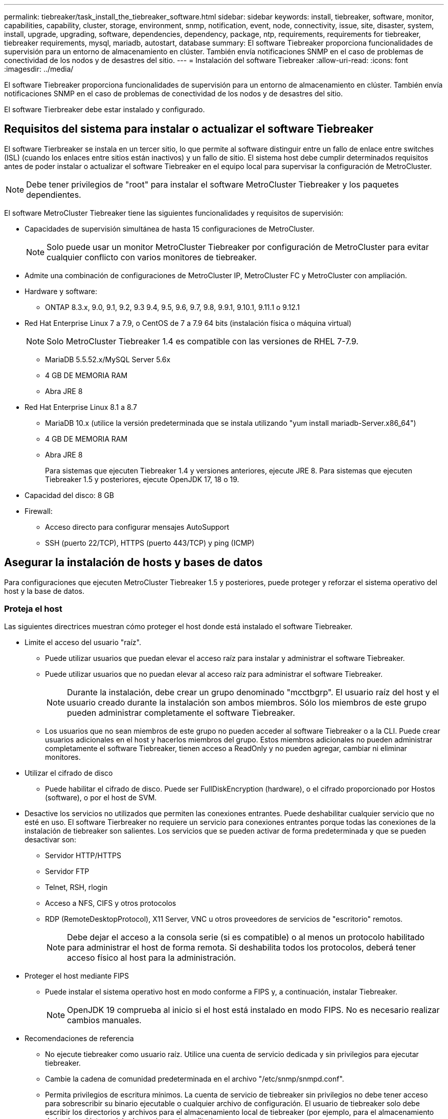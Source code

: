 ---
permalink: tiebreaker/task_install_the_tiebreaker_software.html 
sidebar: sidebar 
keywords: install, tiebreaker, software, monitor, capabilities, capability, cluster, storage, environment, snmp, notification, event, node, connectivity, issue, site, disaster, system, install, upgrade, upgrading, software, dependencies, dependency, package, ntp, requirements, requirements for tiebreaker, tiebreaker requirements, mysql, mariadb, autostart, database 
summary: El software Tiebreaker proporciona funcionalidades de supervisión para un entorno de almacenamiento en clúster. También envía notificaciones SNMP en el caso de problemas de conectividad de los nodos y de desastres del sitio. 
---
= Instalación del software Tiebreaker
:allow-uri-read: 
:icons: font
:imagesdir: ../media/


[role="lead"]
El software Tiebreaker proporciona funcionalidades de supervisión para un entorno de almacenamiento en clúster. También envía notificaciones SNMP en el caso de problemas de conectividad de los nodos y de desastres del sitio.

El software Tierbreaker debe estar instalado y configurado.



== Requisitos del sistema para instalar o actualizar el software Tiebreaker

El software Tierbreaker se instala en un tercer sitio, lo que permite al software distinguir entre un fallo de enlace entre switches (ISL) (cuando los enlaces entre sitios están inactivos) y un fallo de sitio. El sistema host debe cumplir determinados requisitos antes de poder instalar o actualizar el software Tiebreaker en el equipo local para supervisar la configuración de MetroCluster.


NOTE: Debe tener privilegios de "root" para instalar el software MetroCluster Tiebreaker y los paquetes dependientes.

El software MetroCluster Tiebreaker tiene las siguientes funcionalidades y requisitos de supervisión:

* Capacidades de supervisión simultánea de hasta 15 configuraciones de MetroCluster.
+

NOTE: Solo puede usar un monitor MetroCluster Tiebreaker por configuración de MetroCluster para evitar cualquier conflicto con varios monitores de tiebreaker.

* Admite una combinación de configuraciones de MetroCluster IP, MetroCluster FC y MetroCluster con ampliación.
* Hardware y software:
+
** ONTAP 8.3.x, 9.0, 9.1, 9.2, 9.3 9.4, 9.5, 9.6, 9.7, 9.8, 9.9.1, 9.10.1, 9.11.1 o 9.12.1


* Red Hat Enterprise Linux 7 a 7.9, o CentOS de 7 a 7.9 64 bits (instalación física o máquina virtual)
+

NOTE: Solo MetroCluster Tiebreaker 1.4 es compatible con las versiones de RHEL 7-7.9.

+
** MariaDB 5.5.52.x/MySQL Server 5.6x
** 4 GB DE MEMORIA RAM
** Abra JRE 8


* Red Hat Enterprise Linux 8.1 a 8.7
+
** MariaDB 10.x (utilice la versión predeterminada que se instala utilizando "yum install mariadb-Server.x86_64")
** 4 GB DE MEMORIA RAM
** Abra JRE 8
+
Para sistemas que ejecuten Tiebreaker 1.4 y versiones anteriores, ejecute JRE 8. Para sistemas que ejecuten Tiebreaker 1.5 y posteriores, ejecute OpenJDK 17, 18 o 19.





* Capacidad del disco: 8 GB
* Firewall:
+
** Acceso directo para configurar mensajes AutoSupport
** SSH (puerto 22/TCP), HTTPS (puerto 443/TCP) y ping (ICMP)






== Asegurar la instalación de hosts y bases de datos

Para configuraciones que ejecuten MetroCluster Tiebreaker 1.5 y posteriores, puede proteger y reforzar el sistema operativo del host y la base de datos.



=== Proteja el host

Las siguientes directrices muestran cómo proteger el host donde está instalado el software Tiebreaker.

* Limite el acceso del usuario "raíz".
+
** Puede utilizar usuarios que puedan elevar el acceso raíz para instalar y administrar el software Tiebreaker.
** Puede utilizar usuarios que no puedan elevar al acceso raíz para administrar el software Tiebreaker.
+

NOTE: Durante la instalación, debe crear un grupo denominado "mcctbgrp". El usuario raíz del host y el usuario creado durante la instalación son ambos miembros. Sólo los miembros de este grupo pueden administrar completamente el software Tiebreaker.

** Los usuarios que no sean miembros de este grupo no pueden acceder al software Tiebreaker o a la CLI. Puede crear usuarios adicionales en el host y hacerlos miembros del grupo. Estos miembros adicionales no pueden administrar completamente el software Tiebreaker, tienen acceso a ReadOnly y no pueden agregar, cambiar ni eliminar monitores.


* Utilizar el cifrado de disco
+
** Puede habilitar el cifrado de disco. Puede ser FullDiskEncryption (hardware), o el cifrado proporcionado por Hostos (software), o por el host de SVM.


* Desactive los servicios no utilizados que permiten las conexiones entrantes. Puede deshabilitar cualquier servicio que no esté en uso. El software Tierbreaker no requiere un servicio para conexiones entrantes porque todas las conexiones de la instalación de tiebreaker son salientes. Los servicios que se pueden activar de forma predeterminada y que se pueden desactivar son:
+
** Servidor HTTP/HTTPS
** Servidor FTP
** Telnet, RSH, rlogin
** Acceso a NFS, CIFS y otros protocolos
** RDP (RemoteDesktopProtocol), X11 Server, VNC u otros proveedores de servicios de "escritorio" remotos.
+

NOTE: Debe dejar el acceso a la consola serie (si es compatible) o al menos un protocolo habilitado para administrar el host de forma remota. Si deshabilita todos los protocolos, deberá tener acceso físico al host para la administración.



* Proteger el host mediante FIPS
+
** Puede instalar el sistema operativo host en modo conforme a FIPS y, a continuación, instalar Tiebreaker.
+

NOTE: OpenJDK 19 comprueba al inicio si el host está instalado en modo FIPS. No es necesario realizar cambios manuales.



* Recomendaciones de referencia
+
** No ejecute tiebreaker como usuario raíz. Utilice una cuenta de servicio dedicada y sin privilegios para ejecutar tiebreaker.
** Cambie la cadena de comunidad predeterminada en el archivo "/etc/snmp/snmpd.conf".
** Permita privilegios de escritura mínimos. La cuenta de servicio de tiebreaker sin privilegios no debe tener acceso para sobrescribir su binario ejecutable o cualquier archivo de configuración. El usuario de tiebreaker solo debe escribir los directorios y archivos para el almacenamiento local de tiebreaker (por ejemplo, para el almacenamiento de back-end integrado) o los registros de auditoría.
** Seguridad de capa de transporte (TLS) de extremo a extremo. Tiebreaker siempre debe usarse con TLS. Si se utilizan equilibradores de carga intermedios o proxies reversos para front Tiebreaker, debe utilizar TLS para todas las conexiones de red entre todos los componentes del sistema (incluido el almacenamiento de back-end) para garantizar que todo el tráfico esté cifrado en tránsito hacia y desde Tiebreaker. Cuando sea posible, debe establecer el encabezado HTTP estricto Transport Security (HSTS) utilizando la función de encabezados de respuesta personalizados de tiebreaker.
** Debe instalar y ejecutar la versión más reciente de OpenSSH.
** No permita usuarios anónimos.
** Establezca AllowTcpForwarding en "no" o utilice la directiva Match para restringir los usuarios anónimos.
** Desactive el historial de comandos de Shell.
** Actualice con frecuencia. Tiebreaker está activamente desarrollado y actualizar con frecuencia es importante para incorporar correcciones de seguridad y cambios en la configuración predeterminada, como longitudes de clave o conjuntos de cifrado.
** Suscríbete a la lista de correo de HashiCorp Anuncio para recibir anuncios de nuevos lanzamientos y visita el CHANGELOG de Tiebreaker para obtener información sobre las últimas actualizaciones para nuevos lanzamientos.
** Utilice los permisos de archivo correctos. Asegúrese siempre de que se aplican los permisos adecuados a los archivos antes de iniciar el software Tiebreaker, especialmente los que contienen información confidencial.
** La autenticación multifactor (MFA) mejora la seguridad de su organización al requerir que los administradores se identifiquen usando más del nombre de usuario y la contraseña. Aunque es importante, los nombres de usuario y las contraseñas son vulnerables a ataques de fuerza bruta y pueden ser robados por terceros. RHEL 8 ofrece MFA que requiere que los usuarios proporcionen más de un elemento de información para autenticarse correctamente en una cuenta o host Linux. La información adicional puede ser una contraseña única enviada a su teléfono móvil a través de SMS o credenciales de una aplicación como Google Authenticator, hyphhydramine io Authy, o FreeOTP.






==== Información relacionada

.Gestión de usuarios
link:https://access.redhat.com/documentation/en-us/red_hat_enterprise_linux/8/html/configuring_basic_system_settings/assembly_getting-started-with-managing-user-accounts_configuring-basic-system-settings["Introducción a la gestión de cuentas de usuario"^]

link:https://access.redhat.com/documentation/en-us/red_hat_enterprise_linux/8/html/configuring_basic_system_settings/introduction-to-managing-user-and-group-accounts_configuring-basic-system-settings["Introducción a la administración de cuentas de usuarios y grupos"^]

link:https://access.redhat.com/documentation/en-us/red_hat_enterprise_linux/8/html/configuring_basic_system_settings/managing-user-accounts-in-the-web-console-new_configuring-basic-system-settings["Administración de cuentas de usuario en la consola Web"^]

link:https://access.redhat.com/documentation/en-us/red_hat_enterprise_linux/8/html/configuring_basic_system_settings/managing-users-from-the-command-line_configuring-basic-system-settings["Administrar usuarios desde la línea de comandos"^]

link:https://access.redhat.com/documentation/en-us/red_hat_enterprise_linux/8/html/configuring_basic_system_settings/editing-user-groups-using-the-command-line_configuring-basic-system-settings["Editar grupos de usuarios mediante la línea de comandos"^]

link:https://access.redhat.com/documentation/en-us/red_hat_enterprise_linux/8/html/configuring_basic_system_settings/managing-sudo-access_configuring-basic-system-settings["Gestión del acceso sudo"^]

link:https://access.redhat.com/documentation/en-us/red_hat_enterprise_linux/8/html/configuring_basic_system_settings/changing-and-resetting-the-root-password-from-the-command-line_configuring-basic-system-settings["Administrar y restablecer la contraseña raíz"^]

link:https://access.redhat.com/documentation/en-us/red_hat_enterprise_linux/8/html/security_hardening/index["Seguridad reforzada"^]

link:https://access.redhat.com/documentation/en-us/red_hat_enterprise_linux/8/html/securing_networks/index["Proteger las redes"^]

link:https://access.redhat.com/documentation/en-us/red_hat_enterprise_linux/8/html/configuring_basic_system_settings/managing-system-services-with-systemctl_configuring-basic-system-settings["Administrar servicios del sistema con systemctl"^]

link:https://access.redhat.com/documentation/en-us/red_hat_enterprise_linux/8["Documentación de RHEL 8"^]

link:https://access.redhat.com/documentation/ru-ru/openjdk/8/html/configuring_openjdk_8_on_rhel_with_fips/openjdk-default-fips-configuration["Configuración de FIPS predeterminada en OpenJDK 8"^]


NOTE: Si asegura el host, debe asegurarse de que pueda arrancar sin intervención del usuario. Si es necesaria la intervención del usuario, es posible que la funcionalidad de tiebreaker siempre esté disponible si el host se reinicia de forma inesperada. En este caso, la funcionalidad de tiebreaker solo está disponible tras la intervención manual y cuando el host se inicia por completo.



=== Proteja la instalación de la base de datos

Las siguientes directrices muestran cómo proteger y reforzar la instalación de la base de datos MariaDB 10.x.

* Limite el acceso del usuario "raíz".
+
** Tiebreaker utiliza una cuenta dedicada. La cuenta y las tablas para almacenar datos (configuración) se crean durante la instalación de Tiebreaker. El único tiempo que se requiere un acceso elevado a la base de datos es durante la instalación.


* Durante la instalación se requieren los siguientes privilegios y acceso:
+
** La capacidad de crear una base de datos y tablas
** Capacidad de crear opciones globales
** La capacidad de crear un usuario de base de datos y establecer la contraseña
** Capacidad de asociar el usuario de la base de datos a la base de datos y a las tablas y asignar derechos de acceso
+

NOTE: La cuenta de usuario que especifique durante la instalación de tiebreaker debe tener todos estos privilegios. No se admite el uso de varias cuentas de usuario para las distintas tareas.



* Utilice el cifrado de la base de datos
+
** Ofrecemos compatibilidad con el cifrado de datos en reposo
** Los datos en tránsito no están cifrados. Los datos en vuelo usan una conexión de archivos "SOCKS" local.
** FIPS conformidad para MariaDB -- no es necesario habilitar FIPS conformidad con la base de datos. La instalación del host en modo conforme a FIPS es suficiente.


+

NOTE: Si necesita cifrado, la configuración de cifrado debe estar activada antes de instalar el software Tiebreaker.





==== Información relacionada

* Gestión de usuarios de bases de datos
+
link:https://dev.mysql.com/doc/refman/8.0/en/access-control.html["Control de acceso y gestión de cuentas"^]

* Proteja la base de datos
+
link:https://dev.mysql.com/doc/refman/8.0/en/security-against-attack.html["Hacer que MySQL sea seguro contra atacantes"^]

+
link:https://mariadb.com/kb/en/securing-mariadb/["Asegurar MariaDB"^]

* Cifrado de datos en reposo
+
link:https://mariadb.com/kb/en/data-at-rest-encryption-overview/["Información general del cifrado de datos en reposo"^]

+
link:https://www.mysql.com/products/enterprise/tde.html["Cifrado de datos transparente de MySQL Enterprise (TDE)"^]

* Asegure la instalación del almacén
+
link:https://developer.hashicorp.com/vault/tutorials/operations/production-hardening/["Refuerzo de la producción"^]





== Instalar las dependencias de tiebreaker para MetroCluster

Debe instalar un servidor MySQL o MariaDB en función del sistema operativo Linux que sea el host antes de instalar o actualizar el software Tiebreaker.

.Pasos
. Instale JRE.
+
<<install-java-1-8,Instale JRE>>

. Instalar y configurar el almacén.
+
<<install-vault,Instalar y configurar el almacén>>

. Instalar el servidor MySQL o MariaDB:
+
[cols="30,70"]
|===


| Si el host Linux es | Realice lo siguiente... 


 a| 
Red Hat Enterprise Linux 7/CentOS 7
 a| 
Instale MySQL

<<install-mysql-redhat,Instalar MySQL Server 5.5.30 o posterior y las versiones 5.6.x en Red Hat Enterprise Linux 7 o CentOS 7>>



 a| 
Red Hat Enterprise Linux 8
 a| 
Instalar MariaDB

<<install-mariadb,Instalación del servidor MariaDB en Red Hat Enterprise Linux 8>>

|===




=== Instale JRE

Debe instalar JRE en el sistema host antes de instalar o actualizar el software Tiebreaker. Para sistemas que ejecuten Tiebreaker 1.4 y versiones anteriores, ejecute JRE 8. Para sistemas que ejecuten Tiebreaker 1.5 y posteriores, ejecute OpenJDK 17, 18 o 19. Las salidas del ejemplo muestran JRE 1.8.0. (JRE 8).

.Pasos
. Inicie sesión como usuario "raíz" o como usuario sudo que puede cambiar al modo de privilegios avanzado.
+
[listing]
----

login as: root
root@mcctb's password:
Last login: Fri Jan  8 21:33:00 2017 from host.domain.com
----
. Instale JRE.
+
`yum install java-1.8.0-openjdk.x86_64`

+
....
[root@mcctb ~]# yum install java-1.8.0-openjdk.x86_64
Loaded plugins: fastestmirror, langpacks
Loading mirror speeds from cached hostfile
... shortened....
Dependencies Resolved

=======================================================================
Package               Arch   Version                 Repository    Size
=======================================================================
Installing:
 java-1.8.0-openjdk  x86_64  1:1.8.0.144-0.b01.el7_4 updates      238 k
 ..
 ..
Transaction Summary
=======================================================================
Install  1 Package  (+ 4 Dependent packages)

Total download size: 34 M
Is this ok [y/d/N]: y

Installed:
java-1.8.0-openjdk.x86_64 1:1.8.0.144-0.b01.el7_4
Complete!
....




=== Instalar y configurar el almacén

Si no tiene o desea utilizar el servidor local del almacén, debe instalar el almacén. Puede consultar este procedimiento estándar para instalar el almacén o consultar las instrucciones de instalación de Hashicorp para obtener directrices alternativas.


NOTE: Si tiene un servidor Vault en la red, puede configurar el host MetroCluster Tiebreaker para usar la instalación de dicho almacén. En este caso, no es necesario instalar Vault en el host.

.Pasos
. Descargue el archivo zip del almacén.
+
[listing]
----
[root@mcctb /bin]#  curl -sO https://releases.hashicorp.com/vault/1.12.2/vault_1.12.2_linux_amd64.zip
----
. Descomprima el archivo del almacén.
+
[listing]
----
[root@mcctb /bin]# unzip vault_1.12.2_linux_amd64.zip
Archive:  vault_1.12.2_linux_amd64.zip
  inflating: vault
----
. Compruebe la instalación.
+
[listing]
----
[root@mcctb /bin]# vault -version
Vault v1.12.2 (415e1fe3118eebd5df6cb60d13defdc01aa17b03), built 2022-11-23T12:53:46Z
----
. Cree un archivo de configuración del almacén y asegúrese de que el archivo de configuración se crea en el directorio "/root".
+

NOTE: Para asegurar la comunicación con Vault, debe usar TLS.

+
[listing]
----
[root@mcctb ~]# cat > config.hcl
 storage "file" {
  address = "127.0.0.1:8500"
  path    = "/mcctb_vdata/data"
 }
 listener "tcp" {
   address     = "127.0.0.1:8200"
   tls_disable = 1
 }
----
. Inicie el servidor del almacén: `vault server -config config.hcl &`
+
[listing]
----
[root@mcctb ~] vault server -config config.hcl
----
. Exporte la dirección del almacén.
+
Seleccione la opción correcta en función de si está utilizando TLS.

+
[role="tabbed-block"]
====
.Opción 1. Cuando utilice TLS
--
[listing]
----
[root@mcctb ~]# export VAULT_ADDR=’https://127.0.0.1:8300'
----
--
.Opción 2. Cuando no utilice TLS
--
[listing]
----
[root@mcctb ~]# export VAULT_ADDR="http://127.0.0.1:8200"
----
--
====
. Inicialice el almacén.
+
[listing]
----
[root@mcctb ~]# vault operator init
2022-12-15T14:57:22.113+0530 [INFO]  core: security barrier not initialized
2022-12-15T14:57:22.113+0530 [INFO]  core: seal configuration missing, not initialized
2022-12-15T14:57:22.114+0530 [INFO]  core: security barrier not initialized
2022-12-15T14:57:22.116+0530 [INFO]  core: security barrier initialized: stored=1 shares=5 threshold=3
2022-12-15T14:57:22.118+0530 [INFO]  core: post-unseal setup starting
2022-12-15T14:57:22.137+0530 [INFO]  core: loaded wrapping token key
2022-12-15T14:57:22.137+0530 [INFO]  core: Recorded vault version: vault version=1.12.2 upgrade time="2022-12-15 09:27:22.137200412 +0000 UTC" build date=2022-11-23T12:53:46Z
2022-12-15T14:57:22.137+0530 [INFO]  core: successfully setup plugin catalog: plugin-directory=""
2022-12-15T14:57:22.137+0530 [INFO]  core: no mounts; adding default mount table
2022-12-15T14:57:22.143+0530 [INFO]  core: successfully mounted backend: type=cubbyhole version="" path=cubbyhole/
2022-12-15T14:57:22.144+0530 [INFO]  core: successfully mounted backend: type=system version="" path=sys/
2022-12-15T14:57:22.144+0530 [INFO]  core: successfully mounted backend: type=identity version="" path=identity/
2022-12-15T14:57:22.148+0530 [INFO]  core: successfully enabled credential backend: type=token version="" path=token/ namespace="ID: root. Path: "
2022-12-15T14:57:22.149+0530 [INFO]  rollback: starting rollback manager
2022-12-15T14:57:22.149+0530 [INFO]  core: restoring leases
2022-12-15T14:57:22.150+0530 [INFO]  expiration: lease restore complete
2022-12-15T14:57:22.150+0530 [INFO]  identity: entities restored
2022-12-15T14:57:22.150+0530 [INFO]  identity: groups restored
2022-12-15T14:57:22.151+0530 [INFO]  core: usage gauge collection is disabled
2022-12-15T14:57:23.385+0530 [INFO]  core: post-unseal setup complete
2022-12-15T14:57:23.387+0530 [INFO]  core: root token generated
2022-12-15T14:57:23.387+0530 [INFO]  core: pre-seal teardown starting
2022-12-15T14:57:23.387+0530 [INFO]  rollback: stopping rollback manager
2022-12-15T14:57:23.387+0530 [INFO]  core: pre-seal teardown complete
Unseal Key 1: xxxxxxxxxxxxxxxxxxxxxxxxxxxxxxxxxxxxxxx
Unseal Key 2: xxxxxxxxxxxxxxxxxxxxxxxxxxxxxxxxxxxxxxx
Unseal Key 3: xxxxxxxxxxxxxxxxxxxxxxxxxxxxxxxxxxxxxxx
Unseal Key 4: xxxxxxxxxxxxxxxxxxxxxxxxxxxxxxxxxxxxxxx
Unseal Key 5: xxxxxxxxxxxxxxxxxxxxxxxxxxxxxxxxxxxxxxx

Initial Root Token: xxxxxxxxxxxxxxxxxxxxxxxxxxxxxxx


Vault initialized with 5 key shares and a key threshold of 3. Please securely
distribute the key shares printed above. When the Vault is re-sealed,
restarted, or stopped, you must supply at least 3 of these keys to unseal it
before it can start servicing requests.

Vault does not store the generated root key. Without at least 3 keys to
reconstruct the root key, Vault will remain permanently sealed!

It is possible to generate new unseal keys, provided you have a quorum of
existing unseal keys shares. See "vault operator rekey" for more information.
----
. Exporte el token raíz del almacén.
+
[listing]
----
[root@mcctb ~]#  export VAULT_TOKEN="xxxxxxxxxxxxxxxxxxxxxxxxxxxxxxx"
----
. Desselle el almacén utilizando cualquiera de las tres claves que se crearon.
+
[listing]
----

[root@mcctb ~]# vault operator unseal
Unseal Key (will be hidden):
Key                Value
---                -----
Seal Type          shamir
Initialized        true
Sealed             true
Total Shares       5
Threshold          3
Unseal Progress    1/3
Unseal Nonce       d45a3848-8338-febc-2e0b-b72b76ef3394
Version            1.12.2
Build Date         2022-11-23T12:53:46Z
Storage Type       file
HA Enabled         false
[root@mcctb ~]# vault operator unseal
Unseal Key (will be hidden):
Key                Value
---                -----
Seal Type          shamir
Initialized        true
Sealed             true
Total Shares       5
Threshold          3
Unseal Progress    2/3
Unseal Nonce       d45a3848-8338-febc-2e0b-b72b76ef3394
Version            1.12.2
Build Date         2022-11-23T12:53:46Z
Storage Type       file
HA Enabled         false
[root@mcctb ~]# vault operator unseal
Unseal Key (will be hidden):
2022-12-15T15:15:00.980+0530 [INFO]  core.cluster-listener.tcp: starting listener: listener_address=127.0.0.1:8201
2022-12-15T15:15:00.980+0530 [INFO]  core.cluster-listener: serving cluster requests: cluster_listen_address=127.0.0.1:8201
2022-12-15T15:15:00.981+0530 [INFO]  core: post-unseal setup starting
2022-12-15T15:15:00.981+0530 [INFO]  core: loaded wrapping token key
2022-12-15T15:15:00.982+0530 [INFO]  core: successfully setup plugin catalog: plugin-directory=""
2022-12-15T15:15:00.983+0530 [INFO]  core: successfully mounted backend: type=system version="" path=sys/
2022-12-15T15:15:00.984+0530 [INFO]  core: successfully mounted backend: type=identity version="" path=identity/
2022-12-15T15:15:00.984+0530 [INFO]  core: successfully mounted backend: type=cubbyhole version="" path=cubbyhole/
2022-12-15T15:15:00.986+0530 [INFO]  core: successfully enabled credential backend: type=token version="" path=token/ namespace="ID: root. Path: "
2022-12-15T15:15:00.986+0530 [INFO]  rollback: starting rollback manager
2022-12-15T15:15:00.987+0530 [INFO]  core: restoring leases
2022-12-15T15:15:00.987+0530 [INFO]  expiration: lease restore complete
2022-12-15T15:15:00.987+0530 [INFO]  identity: entities restored
2022-12-15T15:15:00.987+0530 [INFO]  identity: groups restored
2022-12-15T15:15:00.988+0530 [INFO]  core: usage gauge collection is disabled
2022-12-15T15:15:00.989+0530 [INFO]  core: post-unseal setup complete
2022-12-15T15:15:00.989+0530 [INFO]  core: vault is unsealed
Key             Value
---             -----
Seal Type       shamir
Initialized     true
Sealed          false
Total Shares    5
Threshold       3
Version         1.12.2
Build Date      2022-11-23T12:53:46Z
Storage Type    file
Cluster Name    vault-cluster-2d3ed3b4
Cluster ID      fc47f0fd-135d-39a1-7a7c-97c7c4710166
HA Enabled      false
----
. Compruebe que el estado sellado del almacén es falso.
+
[listing]
----
[root@mcctb ~]# vault status
Key             Value
---             -----
Seal Type       shamir
Initialized     true
Sealed          false
Total Shares    5
Threshold       3
Version         1.12.2
Build Date      2022-11-23T12:53:46Z
Storage Type    file
Cluster Name    vault-cluster-2d3ed3b4
Cluster ID      fc47f0fd-135d-39a1-7a7c-97c7c4710166
HA Enabled      false
----
. Compruebe que el servicio Vault se inicia en el host durante el arranque.
+
.. Ejecute el siguiente comando: `cd /etc/systemd/`
+
[listing]
----
[root@mcctb ~]#  cd /etc/systemd/
----
.. Ejecute el siguiente comando: `cat > vault.service`
+
[listing]
----
[root@mcctb system]# cat > vault.service
[Unit]
Description=Vault Service
After=mariadb.service

[Service]
Type=forking
ExecStart=/usr/bin/vault server -config /root/config.hcl &
Restart=on-failure

[Install]
WantedBy=multi-user.target
----
.. Ejecute el siguiente comando: `systemctl daemon-reload`
+
[listing]
----
[root@mcctb system]#  systemctl daemon-reload
----
.. Ejecute el siguiente comando: `systemctl enable vault.service`
+
[listing]
----
[root@mcctb system]#  systemctl enable vault.service
Created symlink /etc/systemd/system/multi-user.target.wants/vault.service → /etc/systemd/system/vault.service.
----


+

NOTE: Se le solicitará que utilice esta función durante la instalación de MetroCluster Tiebreaker. Si desea cambiar el método para dessellar el almacén, deberá desinstalar y volver a instalar el software MetroCluster Tiebreaker.





=== Instalar MySQL Server 5.5.30 o posterior y las versiones 5.6.x en Red Hat Enterprise Linux 7 o CentOS 7

Debe instalar MySQL Server 5.5.30 o posterior y la versión 5.6.x en el sistema host antes de instalar o actualizar el software Tiebreaker.

.Pasos
. Inicie sesión como usuario raíz o como usuario sudo que puede cambiar al modo de privilegios avanzado.
+
[listing]
----

login as: root
root@mcctb's password:
Last login: Fri Jan  8 21:33:00 2016 from host.domain.com
----
. Añada el repositorio de MySQL al sistema host:
+
`[root@mcctb ~]# yum localinstall \https://dev.mysql.com/get/mysql57-community-release-el6-11.noarch.rpm`

+
[listing]
----

Loaded plugins: product-id, refresh-packagekit, security, subscription-manager
Setting up Local Package Process
Examining /var/tmp/yum-root-LLUw0r/mysql-community-release-el6-5.noarch.rpm: mysql-community-release-el6-5.noarch
Marking /var/tmp/yum-root-LLUw0r/mysql-community-release-el6-5.noarch.rpm to be installed
Resolving Dependencies
--> Running transaction check
---> Package mysql-community-release.noarch 0:el6-5 will be installed
--> Finished Dependency Resolution
Dependencies Resolved
================================================================================
Package               Arch   Version
                                    Repository                             Size
================================================================================
Installing:
mysql-community-release
                       noarch el6-5 /mysql-community-release-el6-5.noarch 4.3 k
Transaction Summary
================================================================================
Install       1 Package(s)
Total size: 4.3 k
Installed size: 4.3 k
Is this ok [y/N]: y
Downloading Packages:
Running rpm_check_debug
Running Transaction Test
Transaction Test Succeeded
Running Transaction
  Installing : mysql-community-release-el6-5.noarch                         1/1
  Verifying  : mysql-community-release-el6-5.noarch                         1/1
Installed:
  mysql-community-release.noarch 0:el6-5
Complete!
----
. Deshabilite el repositorio de MySQL 57:
+
`[root@mcctb ~]# yum-config-manager --disable mysql57-community`

. Habilite el repositorio de MySQL 56:
+
`[root@mcctb ~]# yum-config-manager --enable mysql56-community`

. Habilite el repositorio:
+
`[root@mcctb ~]# yum repolist enabled | grep "mysql.*-community.*"`

+
[listing]
----

mysql-connectors-community           MySQL Connectors Community            21
mysql-tools-community                MySQL Tools Community                 35
mysql56-community                    MySQL 5.6 Community Server           231
----
. Instale el servidor de comunidad MySQL:
+
`[root@mcctb ~]# yum install mysql-community-server`

+
[listing]
----

Loaded plugins: product-id, refresh-packagekit, security, subscription-manager
This system is not registered to Red Hat Subscription Management. You can use subscription-manager
to register.
Setting up Install Process
Resolving Dependencies
--> Running transaction check
.....Output truncated.....
---> Package mysql-community-libs-compat.x86_64 0:5.6.29-2.el6 will be obsoleting
--> Finished Dependency Resolution
Dependencies Resolved
==============================================================================
Package                          Arch   Version       Repository          Size
==============================================================================
Installing:
 mysql-community-client         x86_64  5.6.29-2.el6  mysql56-community  18  M
     replacing  mysql.x86_64 5.1.71-1.el6
 mysql-community-libs           x86_64  5.6.29-2.el6  mysql56-community  1.9 M
     replacing  mysql-libs.x86_64 5.1.71-1.el6
 mysql-community-libs-compat    x86_64  5.6.29-2.el6  mysql56-community  1.6 M
     replacing  mysql-libs.x86_64 5.1.71-1.el6
 mysql-community-server         x86_64  5.6.29-2.el6  mysql56-community  53  M
     replacing  mysql-server.x86_64 5.1.71-1.el6
Installing for dependencies:
mysql-community-common          x86_64  5.6.29-2.el6  mysql56-community   308 k

Transaction Summary
===============================================================================
Install       5 Package(s)
Total download size: 74 M
Is this ok [y/N]: y
Downloading Packages:
(1/5): mysql-community-client-5.6.29-2.el6.x86_64.rpm       |  18 MB     00:28
(2/5): mysql-community-common-5.6.29-2.el6.x86_64.rpm       | 308 kB     00:01
(3/5): mysql-community-libs-5.6.29-2.el6.x86_64.rpm         | 1.9 MB     00:05
(4/5): mysql-community-libs-compat-5.6.29-2.el6.x86_64.rpm  | 1.6 MB     00:05
(5/5): mysql-community-server-5.6.29-2.el6.x86_64.rpm       |  53 MB     03:42
-------------------------------------------------------------------------------
Total                                              289 kB/s |  74 MB     04:24
warning: rpmts_HdrFromFdno: Header V3 DSA/SHA1 Signature, key ID 5072e1f5: NOKEY
Retrieving key from file:/etc/pki/rpm-gpg/RPM-GPG-KEY-mysql
Importing GPG key 0x5072E1F5:
 Userid : MySQL Release Engineering <mysql-build@oss.oracle.com>
Package: mysql-community-release-el6-5.noarch
         (@/mysql-community-release-el6-5.noarch)
 From   : file:/etc/pki/rpm-gpg/RPM-GPG-KEY-mysql
Is this ok [y/N]: y
Running rpm_check_debug
Running Transaction Test
Transaction Test Succeeded
Running Transaction
  Installing : mysql-community-common-5.6.29-2.el6.x86_64
....Output truncated....
1.el6.x86_64                                                               7/8
  Verifying  : mysql-5.1.71-1.el6.x86_64                       	           8/8
Installed:
  mysql-community-client.x86_64 0:5.6.29-2.el6
  mysql-community-libs.x86_64 0:5.6.29-2.el6
  mysql-community-libs-compat.x86_64 0:5.6.29-2.el6
  mysql-community-server.x86_64 0:5.6.29-2.el6

Dependency Installed:
  mysql-community-common.x86_64 0:5.6.29-2.el6

Replaced:
  mysql.x86_64 0:5.1.71-1.el6 mysql-libs.x86_64 0:5.1.71-1.el6
  mysql-server.x86_64 0:5.1.71-1.el6
Complete!
----
. Inicie el servidor MySQL:
+
`[root@mcctb ~]# service mysqld start`

+
[listing]
----

Initializing MySQL database:  2016-04-05 19:44:38 0 [Warning] TIMESTAMP
with implicit DEFAULT value is deprecated. Please use
--explicit_defaults_for_timestamp server option (see documentation
for more details).
2016-04-05 19:44:38 0 [Note] /usr/sbin/mysqld (mysqld 5.6.29)
        starting as process 2487 ...
2016-04-05 19:44:38 2487 [Note] InnoDB: Using atomics to ref count
        buffer pool pages
2016-04-05 19:44:38 2487 [Note] InnoDB: The InnoDB memory heap is disabled
....Output truncated....
2016-04-05 19:44:42 2509 [Note] InnoDB: Shutdown completed; log sequence
       number 1625987

PLEASE REMEMBER TO SET A PASSWORD FOR THE MySQL root USER!
To do so, start the server, then issue the following commands:

  /usr/bin/mysqladmin -u root password 'new-password'
  /usr/bin/mysqladmin -u root -h mcctb password 'new-password'

Alternatively, you can run:
  /usr/bin/mysql_secure_installation

which will also give you the option of removing the test
databases and anonymous user created by default.  This is
strongly recommended for production servers.
.....Output truncated.....
WARNING: Default config file /etc/my.cnf exists on the system
This file will be read by default by the MySQL server
If you do not want to use this, either remove it, or use the
--defaults-file argument to mysqld_safe when starting the server

                                                           [  OK  ]
Starting mysqld:                                           [  OK  ]
----
. Confirme que el servidor MySQL está ejecutando:
+
`[root@mcctb ~]# service mysqld status`

+
[listing]
----

mysqld (pid  2739) is running...
----
. Configure los ajustes de seguridad y contraseña:
+
`[root@mcctb ~]# mysql_secure_installation`

+
[listing]
----

NOTE: RUNNING ALL PARTS OF THIS SCRIPT IS RECOMMENDED FOR ALL MySQL
       SERVERS IN PRODUCTION USE!  PLEASE READ EACH STEP CAREFULLY!

 In order to log into MySQL to secure it, we'll need the current
 password for the root user.  If you've just installed MySQL, and
 you haven't set the root password yet, the password will be blank,
 so you should just press enter here.

 Enter current password for root (enter for none):   <== on default install
                                                         hit enter here
 OK, successfully used password, moving on...

 Setting the root password ensures that nobody can log into the MySQL
 root user without the proper authorization.

 Set root password? [Y/n] y
 New password:
 Re-enter new password:
 Password updated successfully!
 Reloading privilege tables..
  ... Success!

 By default, a MySQL installation has an anonymous user, allowing anyone
 to log into MySQL without having to have a user account created for
 them.  This is intended only for testing, and to make the installation
 go a bit smoother.  You should remove them before moving into a
 production environment.

 Remove anonymous users? [Y/n] y
  ... Success!

 Normally, root should only be allowed to connect from 'localhost'.  This
 ensures that someone cannot guess at the root password from the network.

 Disallow root login remotely? [Y/n] y
  ... Success!

 By default, MySQL comes with a database named 'test' that anyone can
 access.  This is also intended only for testing, and should be removed
 before moving into a production environment.

 Remove test database and access to it? [Y/n] y
  - Dropping test database...
 ERROR 1008 (HY000) at line 1: Can't drop database 'test';
 database doesn't exist
  ... Failed!  Not critical, keep moving...
  - Removing privileges on test database...
  ... Success!

 Reloading the privilege tables will ensure that all changes made so far
 will take effect immediately.

 Reload privilege tables now? [Y/n] y
  ... Success!

 All done!  If you've completed all of the above steps, your MySQL
 installation should now be secure.

 Thanks for using MySQL!

 Cleaning up...
----
. Compruebe que el inicio de sesión de MySQL funciona:
+
`[root@mcctb ~]# mysql -u root –p`

+
[listing]
----
Enter password: <configured_password>
Welcome to the MySQL monitor.  Commands end with ; or \g.
Your MySQL connection id is 17
Server version: 5.6.29 MySQL Community Server (GPL)

Copyright (c) 2000, 2016, Oracle and/or its affiliates. All rights reserved.

Oracle is a registered trademark of Oracle Corporation and/or its
affiliates. Other names may be trademarks of their respective
owners.

Type 'help;' or '\h' for help. Type '\c' to clear the current input statement.
mysql>
----
+
Si el inicio de sesión de MySQL está funcionando, la salida finalizará en la `mysql>` prompt.





==== Habilitar la configuración de inicio automático de MySQL

Debe verificar que la función de inicio automático esté activada para el daemon MySQL. Al activar el daemon MySQL se reinicia automáticamente si se reinicia el sistema en el que reside el software MetroCluster Tiebreaker. Si el daemon MySQL no se está ejecutando, el software Tiebreaker continúa ejecutándose, pero no puede reiniciarse y no se pueden realizar cambios de configuración.

.Paso
. Compruebe que MySQL está habilitado para el inicio automático cuando arranque:
+
`[root@mcctb ~]# systemctl list-unit-files mysqld.service`

+
[listing]
----
UNIT FILE          State
------------------ ----------
mysqld.service     enabled

----
+
Si MySQL no está habilitado para el inicio automático al arrancar, consulte la documentación de MySQL para activar la función de inicio automático para la instalación.





=== Instalación del servidor MariaDB en Red Hat Enterprise Linux 8

Debe instalar el servidor MariaDB en el sistema host antes de instalar o actualizar el software Tiebreaker.

.Antes de empezar
El sistema host debe ejecutarse en Red Hat Enterprise Linux (RHEL) 8.

.Pasos
. Inicie sesión como `root` usuario o un usuario que puede sudo al modo de privilegios avanzado.
+
[listing]
----

login as: root
root@mcctb's password:
Last login: Fri Jan  8 21:33:00 2017 from host.domain.com
----
. Instalar el servidor MariaDB:
+
`[root@mcctb ~]# yum install mariadb-server.x86_64`

+
[listing]
----
 [root@mcctb ~]# yum install mariadb-server.x86_64
Loaded plugins: fastestmirror, langpacks
...
...

===========================================================================
 Package                      Arch   Version         Repository        Size
===========================================================================
Installing:
mariadb-server               x86_64   1:5.5.56-2.el7   base            11 M
Installing for dependencies:

Transaction Summary
===========================================================================
Install  1 Package  (+8 Dependent packages)
Upgrade             ( 1 Dependent package)

Total download size: 22 M
Is this ok [y/d/N]: y
Downloading packages:
No Presto metadata available for base warning:
/var/cache/yum/x86_64/7/base/packages/mariadb-libs-5.5.56-2.el7.x86_64.rpm:
Header V3 RSA/SHA256 Signature,
key ID f4a80eb5: NOKEY] 1.4 MB/s | 3.3 MB  00:00:13 ETA
Public key for mariadb-libs-5.5.56-2.el7.x86_64.rpm is not installed
(1/10): mariadb-libs-5.5.56-2.el7.x86_64.rpm  | 757 kB  00:00:01
..
..
(10/10): perl-Net-Daemon-0.48-5.el7.noarch.rpm|  51 kB  00:00:01
-----------------------------------------------------------------------------------------
Installed:
  mariadb-server.x86_64 1:5.5.56-2.el7

Dependency Installed:
mariadb.x86_64 1:5.5.56-2.el7
perl-Compress-Raw-Bzip2.x86_64 0:2.061-3.el7
perl-Compress-Raw-Zlib.x86_64 1:2.061-4.el7
perl-DBD-MySQL.x86_64 0:4.023-5.el7
perl-DBI.x86_64 0:1.627-4.el7
perl-IO-Compress.noarch 0:2.061-2.el7
perl-Net-Daemon.noarch 0:0.48-5.el7
perl-PlRPC.noarch 0:0.2020-14.el7

Dependency Updated:
  mariadb-libs.x86_64 1:5.5.56-2.el7
Complete!
----
. Inicie el servidor MariaDB:
+
`[root@mcctb ~]# systemctl start mariadb`

. Compruebe que el servidor MariaDB se ha iniciado:
+
`[root@mcctb ~]# systemctl status mariadb`

+
....

[root@mcctb ~]# systemctl status mariadb
mariadb.service - MariaDB database server
...
Nov 08 21:28:59 mcctb systemd[1]: Starting MariaDB database server...
...
Nov 08 21:29:01 scspr0523972001 systemd[1]: Started MariaDB database server.
....
+

NOTE: Compruebe que la configuración "Activar inicio automático" está activada para MariaDB. Consulte <<mariadb-autostart>>.

. Configure los ajustes de seguridad y contraseña:
+
`[root@mcctb ~]# mysql_secure_installation`

+
[listing]
----

[root@mcctb ~]# mysql_secure_installation
NOTE: RUNNING ALL PARTS OF THIS SCRIPT IS RECOMMENDED FOR ALL MariaDB
SERVERS IN PRODUCTION USE! PLEASE READ EACH STEP CAREFULLY!
Set root password? [Y/n] y
New password:
Re-enter new password:
Password updated successfully!
Remove anonymous users? [Y/n] y
... Success!
Normally, root should only be allowed to connect from 'localhost'. This
ensures that someone cannot guess at the root password from the network.
Disallow root login remotely? [Y/n] y
... Success!
Remove test database and access to it? [Y/n] y
- Dropping test database...
... Success!
- Removing privileges on test database...
... Success!
Reload privilege tables now? [Y/n]
... Success!
Cleaning up...
All done! If you've completed all of the above steps, your MariaDB
installation should now be secure.
Thanks for using MariaDB!
----




==== Activación de la configuración de inicio automático para MariaDB

Debe comprobar que la función de inicio automático está activada para MariaDB. Si no activa la función de inicio automático y el sistema en el que reside el software MetroCluster Tiebreaker debe reiniciarse, el software de tiebreaker, pero el servicio MariaDB no puede reiniciarse y no se pueden realizar cambios de configuración.

.Pasos
. Active el servicio de inicio automático:
+
`[root@mcctb ~]# systemctl enable mariadb.service`

. Compruebe que MariaDB está habilitado para iniciarse automáticamente al arrancar:
+
`[root@mcctb ~]# systemctl list-unit-files mariadb.service`

+
[listing]
----
UNIT FILE          State
------------------ ----------
mariadb.service    enabled
----




== Instalar o actualizar el paquete de software

Debe instalar o actualizar el software MetroCluster Tiebreaker en el equipo local para supervisar las configuraciones de MetroCluster.

* El sistema de almacenamiento debe ejecutar ONTAP 8.3.x o una versión posterior.
* Debe haber instalado OpenJDK mediante el `yum install java-x.x.x-openjdk` comando. Para sistemas que ejecuten Tiebreaker 1.4 y versiones anteriores, ejecute JRE 8. Para sistemas que ejecuten Tiebreaker 1.5 y posteriores, ejecute OpenJDK 17, 18 o 19. Las salidas del ejemplo muestran JRE 1.8.0. (JRE 8).
* Puede instalar MetroCluster Tiebreaker como usuario que no sea raíz con suficientes privilegios de administración para realizar la instalación de tiebreaker, crear tablas, usuarios, y establecer la contraseña de usuario, etc.


.Pasos
. Descargue la última versión del software MetroCluster Tiebreaker. En este ejemplo se usa la versión 1.5.
+
https://["Soporte de NetApp"^]

. Inicie sesión en el host como usuario raíz.
. Verifique el archivo RPM.
+
.. Descargue e importe el archivo de claves RPM:
+
[listing]
----
[root@mcctb ~]# rpm --import MetroCluster_Tiebreaker_RPM_GPG.key
----
.. Compruebe la huella digital para comprobar que se ha importado la clave correcta.
+
En el ejemplo siguiente se muestra una huella digital correcta de la clave:

+
[listing]
----
root@mcctb:~/signing/mcctb-rpms# gpg --show-keys --with-fingerprint MetroCluster_Tiebreaker_RPM_GPG.key
pub   rsa3072 2022-11-17 [SCEA] [expires: 2025-11-16]
      65AC 1562 E28A 1497 7BBD  7251 2855 EB02 3E77 FAE5
uid                      MCCTB-RPM (mcctb RPM production signing) <mcctb-rpm@netapp.com>
----
.. Compruebe la firma: `rpm --checksig NetApp-MetroCluster-Tiebreaker-Software-1.5-1.x86_64.rpm`
+
[listing]
----
NetApp-MetroCluster-Tiebreaker-Software-1.5-1.x86_64.rpm: digests OK
----
+

NOTE: Sólo debe continuar con la instalación una vez que haya verificado correctamente la firma.



. [[install-Tiebreaker]]instale o actualice el software de tiebreaker:
+

NOTE: Solo puede actualizar a tiebreaker versión 1.5 cuando actualice desde la versión 1.4 de tiebreaker. No se puede actualizar desde versiones anteriores a Tiebreaker 1.5.

+
Seleccione el procedimiento correcto de abajo dependiendo de si está realizando una instalación nueva o actualizando una instalación existente.

+
[role="tabbed-block"]
====
.Realice una instalación nueva
--
.. Ejecute el comando:
`rpm -ivh NetApp-MetroCluster-Tiebreaker-Software-1.5-1.x86_64.rpm`
+
El sistema muestra el siguiente resultado para una instalación correcta:

+
[listing]
----

Verifying...                          ################################# [100%]
Preparing...                          ################################# [100%]
Updating / installing...
   1:NetApp-MetroCluster-Tiebreaker-So################################# [100%]
Enter the absolute path for Java : /usr/lib/jvm/java-19-openjdk-19.0.0.0.36-2.rolling.el8.x86_64/bin/java
Verifying if Java exists...
Found Java. Proceeding with the installation.
Enter host user account to use for the installation:
mcctbuser1
User account mcctbuser1 found. Proceeding with the installation
Enter database user name:
root
Please enter database password for root
Enter password:
Sealed          false
Do you wish to auto unseal vault(y/n)?y
Enter the key1:
Enter the key2:
Enter the key3:
Success! Uploaded policy: mcctb-policy
Error enabling approle auth: Error making API request.
URL: POST http://127.0.0.1:8200/v1/sys/auth/approle
Code: 400. Errors:
* path is already in use at approle/
Success! Enabled the kv secrets engine at: mcctb/
Success! Data written to: auth/approle/role/mcctb-app
Password updated successfully in the vault.
Synchronizing state of netapp-metrocluster-tiebreaker-software.service with SysV service script with /usr/lib/systemd/systemd-sysv-install.
Executing: /usr/lib/systemd/systemd-sysv-install enable netapp-metrocluster-tiebreaker-software
Created symlink /etc/systemd/system/multi-user.target.wants/netapp-metrocluster-tiebreaker-software.service → /etc/systemd/system/netapp-metrocluster-tiebreaker-software.service.
Attempting to start NetApp MetroCluster Tiebreaker software services
Started NetApp MetroCluster Tiebreaker software services
Successfully installed NetApp MetroCluster Tiebreaker software version 1.5.

----


--
.Actualizar una instalación existente
--
.. Compruebe que una versión compatible de OpenJDK está instalada y es la versión actual de Java que se encuentra en el host.
+

NOTE: Para las actualizaciones de Tiebreaker 1.5, debe instalar OpenJDK versión 17, 18 o 19.

+
[listing]
----
[root@mcctb ~]# readlink -f /usr/bin/java
/usr/lib/jvm/java-19-openjdk-19.0.0.0.36-2.rolling.el8.x86_64/bin/java
----
.. Compruebe que el servicio del almacén no está sellado y en funcionamiento: `vault status`
+
[listing]
----
[root@mcctb ~]# vault status
Key             Value
---             -----
Seal Type       shamir
Initialized     true
Sealed          false
Total Shares    5
Threshold       3
Version         1.12.2
Build Date      2022-11-23T12:53:46Z
Storage Type    file
Cluster Name    vault-cluster-2d3ed3b4
Cluster ID      fc47f0fd-135d-39a1-7a7c-97c7c4710166
HA Enabled      false
----
.. Actualice el software Tiebreaker.
+
[listing]
----
[root@mcctb ~]# rpm -Uvh NetApp-MetroCluster-Tiebreaker-Software-1.5-1.x86_64.rpm
----
+
El sistema muestra el siguiente resultado para una actualización correcta:

+
[listing]
----
Verifying...                          ################################# [100%]
Preparing...                          ################################# [100%]
Updating / installing...
   1:NetApp-MetroCluster-Tiebreaker-So################################# [ 50%]
Enter the absolute path for Java : /usr/lib/jvm/java-19-openjdk-19.0.0.0.36-2.rolling.el8.x86_64/bin/java
Verifying if Java exists...
Found Java. Proceeding with the installation.
Enter host user account to use for the installation:
mcctbuser1
User account mcctbuser1 found. Proceeding with the installation
Sealed          false
Do you wish to auto unseal vault(y/n)?y
Enter the key1:
Enter the key2:
Enter the key3:
Success! Uploaded policy: mcctb-policy
Error enabling approle auth: Error making API request.
URL: POST http://127.0.0.1:8200/v1/sys/auth/approle
Code: 400. Errors:
* path is already in use at approle/
Success! Enabled the kv secrets engine at: mcctb/
Success! Data written to: auth/approle/role/mcctb-app
Enter database user name : root
Please enter database password for root
Enter password:
Password updated successfully in the database.
Password updated successfully in the vault.
Synchronizing state of netapp-metrocluster-tiebreaker-software.service with SysV service script with /usr/lib/systemd/systemd-sysv-install.
Executing: /usr/lib/systemd/systemd-sysv-install enable netapp-metrocluster-tiebreaker-software
Attempting to start NetApp MetroCluster Tiebreaker software services
Started NetApp MetroCluster Tiebreaker software services
Successfully upgraded NetApp MetroCluster Tiebreaker software to version 1.5.
Cleaning up / removing...
   2:NetApp-MetroCluster-Tiebreaker-So################################# [100%]
----


--
====
+

NOTE: Si introduce la contraseña raíz de MySQL incorrecta, el software Tiebreaker indica que se ha instalado correctamente, pero muestra mensajes de acceso denegado. Para resolver el problema, debe desinstalar el software Tiebreaker mediante `rpm -e` Y a continuación, vuelva a instalar el software utilizando la contraseña raíz de MySQL correcta.

. Compruebe la conectividad de tiebreaker con el software MetroCluster abriendo una conexión SSH desde el host Tiebreaker hasta cada LIF de gestión de nodos y LIF de gestión de clústeres.


.Información relacionada
https://["Soporte de NetApp"^]



== Actualizar el host donde se ejecuta el monitor de tiebreaker

Puede actualizar el host en el que se ejecuta el monitor de tiebreaker si coloca los monitores en modo observador antes de la actualización.

.Pasos
. Compruebe que los monitores están en modo observador:
+
`monitor show –status`

+
[listing]
----
NetApp MetroCluster Tiebreaker:> monitor show -status
MetroCluster: cluster_A
    Disaster: false
    Monitor State: Normal
    Observer Mode: true
    Silent Period: 15
    Override Vetoes: false
    Cluster: cluster_Ba(UUID:4d9ccf24-080f-11e4-9df2-00a098168e7c)
        Reachable: true
        All-Links-Severed: FALSE
            Node: mcc5-a1(UUID:78b44707-0809-11e4-9be1-e50dab9e83e1)
                Reachable: true
                All-Links-Severed: FALSE
                State: normal
            Node: mcc5-a2(UUID:9a8b1059-0809-11e4-9f5e-8d97cdec7102)
                Reachable: true
                All-Links-Severed: FALSE
                State: normal
    Cluster: cluster_B(UUID:70dacd3b-0823-11e4-a7b9-00a0981693c4)
        Reachable: true
        All-Links-Severed: FALSE
            Node: mcc5-b1(UUID:961fce7d-081d-11e4-9ebf-2f295df8fcb3)
                Reachable: true
                All-Links-Severed: FALSE
                State: normal
            Node: mcc5-b2(UUID:9393262d-081d-11e4-80d5-6b30884058dc)
                Reachable: true
                All-Links-Severed: FALSE
                State: normal
----
. Cambie todos los monitores al modo observador.
+
[listing]
----
NetApp MetroCluster Tiebreaker :> monitor modify -monitor-name monitor_name -observer-mode true
----
. Para actualizar el host Tiebreaker, siga todos los pasos del siguiente procedimiento:
+
<<install-upgrade-sw-pkg,Instalar o actualizar el paquete de software>>

. Desactive el modo observador para volver a mover todos los monitores al modo en línea.
+
[listing]
----
NetApp MetroCluster Tiebreaker :> monitor modify -monitor-name monitor_name -observer-mode false
----




== Seleccione el origen de NTP para el software Tiebreaker

Debe usar un origen de Protocolo de hora de red (NTP) local para el software Tiebreaker. No debe utilizar el mismo origen que los sitios MetroCluster que supervisa el software Tiebreaker.
